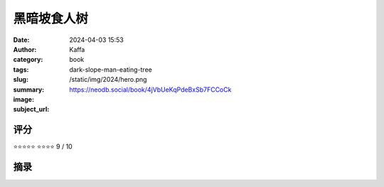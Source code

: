 黑暗坡食人树
########################################################

:date: 2024-04-03 15:53
:author: Kaffa
:category: book
:tags: 
:slug: dark-slope-man-eating-tree
:summary: 
:image: /static/img/2024/hero.png
:subject_url: https://neodb.social/book/4jVbUeKqPdeBxSb7FCCoCk



评分
====================

⭐⭐⭐⭐⭐
⭐⭐⭐⭐ 9 / 10


摘录
====================
        
